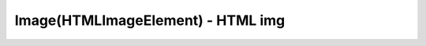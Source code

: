 Image(HTMLImageElement) - HTML img
==================================


.. js:class:: Image([w, h])
.. js:class:: HTMLImageElement()

    Наследник :js:class:`Element`

    .. code-block::

        var img = new Image();

    .. js:attribute:: alt
    .. js:attribute:: border


    .. js:attribute:: complete
        
        Зна­че­ние true, ес­ли свой­ст­во src не бы­ло оп­ре­де­ле­но или изо­бра­же­ние бы­ло за­гру­же­но пол­но­стью, в про­тив­ном слу­чае – false.
    
    .. js:attribute:: defaultSelected
    

    .. js:attribute:: disabled
    

    .. js:attribute:: form


    .. js:attribute:: height
        
        Вы­со­та об­лас­ти на эк­ра­не в CSS-пик­се­лах, в ко­то­рой ото­бра­жа­ет­ся дан­ное изо­бра­же­ние. Из­ме­не­ние зна­че­ния это­го свой­ст­ва при­во­дит к из­ме­не­нию вы­со­ты изо­бра­ же­ния на эк­ра­не.


    .. js:attribute:: index


    .. js:attribute:: label


    .. js:attribute:: naturalHeight
        
        Вы­со­та са­мо­го изо­бра­же­ния.


    .. js:attribute:: naturalWidth
        
        Ши­ри­на са­мо­го изо­бра­же­ния.
        .. js:attribute:: selected


    .. js:attribute:: src
        
        URL-ад­рес изо­бра­же­ния. При­сваи­ва­ние зна­че­ния это­му свой­ст­ву вы­ну­ж­да­ет бро­узер за­гру­зить ука­зан­ное изо­бра­же­ние. Ес­ли объ­ект Image был встав­лен в  до­ку­мент, он ото­бра­зит но­вое изо­бра­же­ние.
        .. js:attribute:: text


    .. js:attribute:: width
        
        Ши­ри­на об­лас­ти на эк­ра­не в CSS-пик­се­лах, в ко­то­рой ото­бра­жа­ет­ся дан­ное изо­бра­же­ние. Из­ме­не­ние зна­че­ния это­го свой­ст­ва при­во­дит к  из­ме­не­нию ши­ри­ны изо­бра­же­ния на эк­ра­не.
    

    .. js:attribute:: value